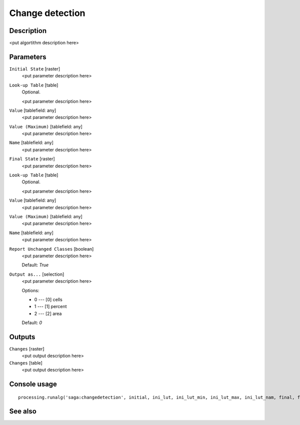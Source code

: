 Change detection
================

Description
-----------

<put algortithm description here>

Parameters
----------

``Initial State`` [raster]
  <put parameter description here>

``Look-up Table`` [table]
  Optional.

  <put parameter description here>

``Value`` [tablefield: any]
  <put parameter description here>

``Value (Maximum)`` [tablefield: any]
  <put parameter description here>

``Name`` [tablefield: any]
  <put parameter description here>

``Final State`` [raster]
  <put parameter description here>

``Look-up Table`` [table]
  Optional.

  <put parameter description here>

``Value`` [tablefield: any]
  <put parameter description here>

``Value (Maximum)`` [tablefield: any]
  <put parameter description here>

``Name`` [tablefield: any]
  <put parameter description here>

``Report Unchanged Classes`` [boolean]
  <put parameter description here>

  Default: *True*

``Output as...`` [selection]
  <put parameter description here>

  Options:

  * 0 --- [0] cells
  * 1 --- [1] percent
  * 2 --- [2] area

  Default: *0*

Outputs
-------

``Changes`` [raster]
  <put output description here>

``Changes`` [table]
  <put output description here>

Console usage
-------------

::

  processing.runalg('saga:changedetection', initial, ini_lut, ini_lut_min, ini_lut_max, ini_lut_nam, final, fin_lut, fin_lut_min, fin_lut_max, fin_lut_nam, nochange, output, change, changes)

See also
--------

